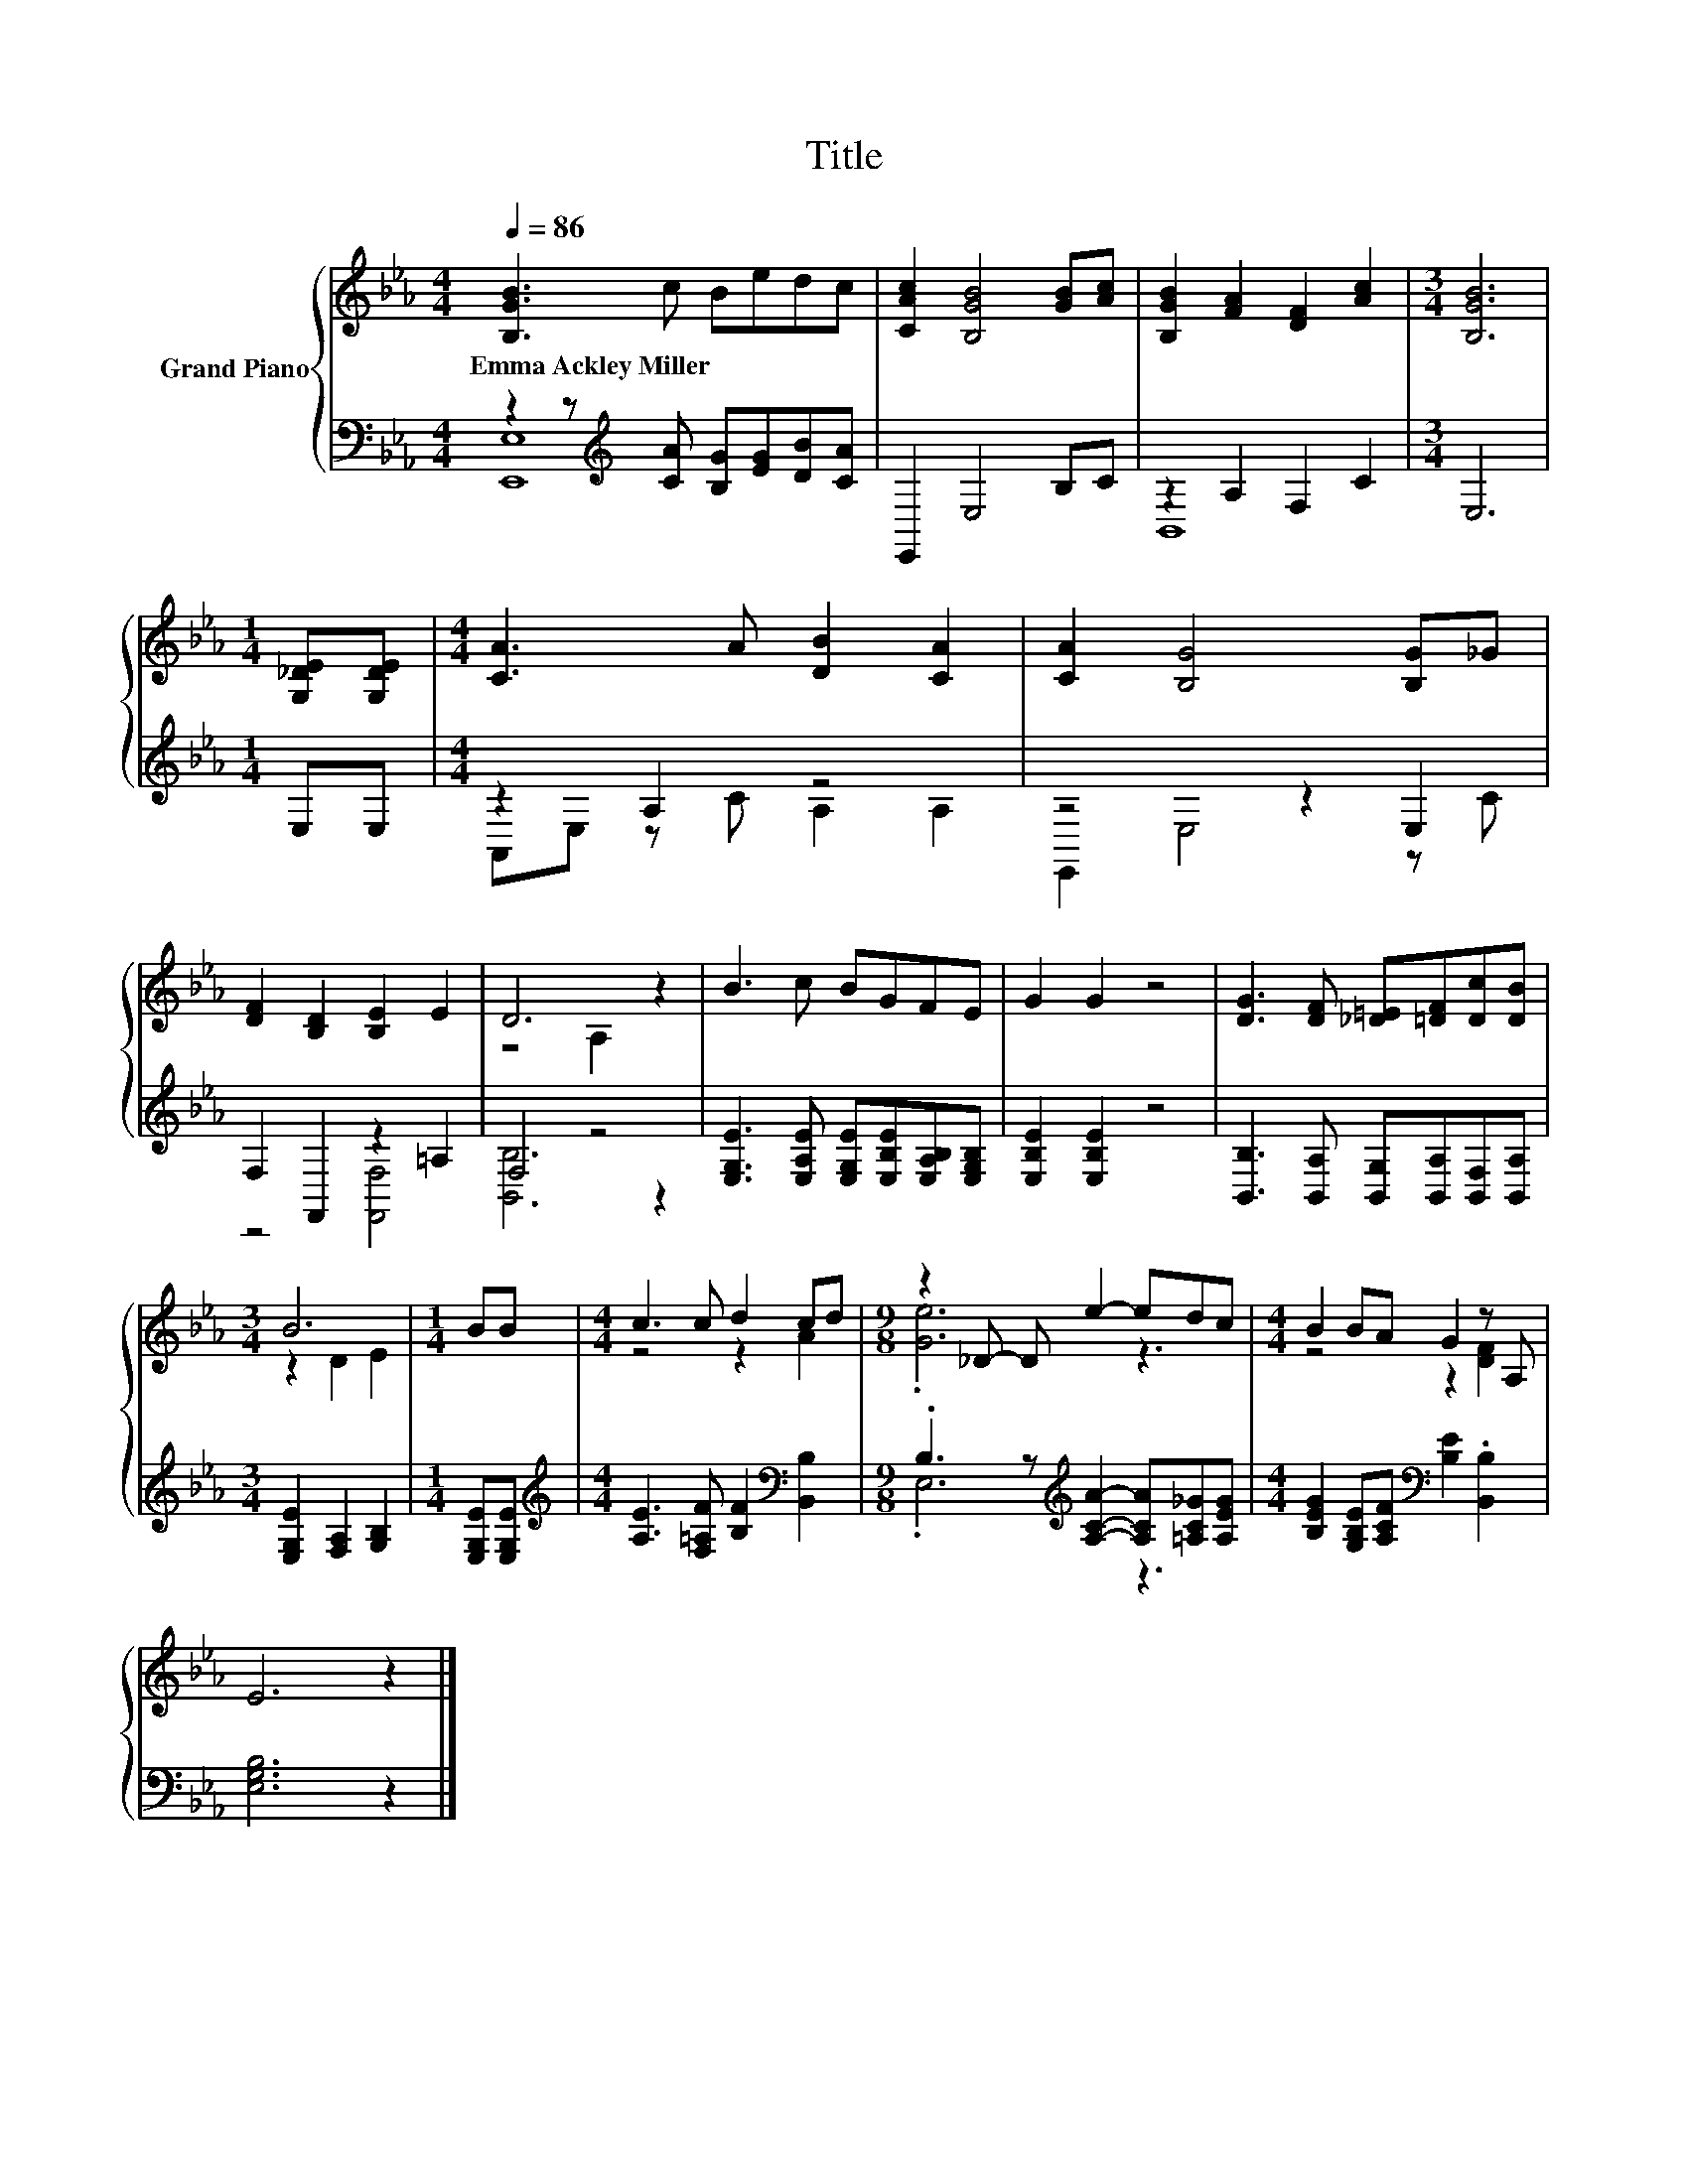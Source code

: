 X:1
T:Title
%%score { ( 1 4 ) | ( 2 3 ) }
L:1/8
Q:1/4=86
M:4/4
K:Eb
V:1 treble nm="Grand Piano"
V:4 treble 
V:2 bass 
V:3 bass 
V:1
 [B,GB]3 c Bedc | [CAc]2 [B,GB]4 [GB][Ac] | [B,GB]2 [FA]2 [DF]2 [Ac]2 |[M:3/4] [B,GB]6 | %4
w: Emma~Ackley~Miller * * * * *||||
[M:1/4] [G,_DE][G,DE] |[M:4/4] [CA]3 A [DB]2 [CA]2 | [CA]2 [B,G]4 [B,G]_G | %7
w: |||
 [DF]2 [B,D]2 [B,E]2 E2 | D6 z2 | B3 c BGFE | G2 G2 z4 | [DG]3 [DF] [_D=E][=DF][Dc][DB] | %12
w: |||||
[M:3/4] B6 |[M:1/4] BB |[M:4/4] c3 c d2 cd |[M:9/8] z2 _D- D e2- edc |[M:4/4] B2 BA G2 z A, | %17
w: |||||
 E6 z2 |] %18
w: |
V:2
 z2 z[K:treble] [CA] [B,G][EG][DB][CA] | E,,2 E,4 B,C | z2 A,2 F,2 C2 |[M:3/4] E,6 |[M:1/4] E,E, | %5
[M:4/4] z2 A,2 z4 | z4 z2 E,2 | F,2 F,,2 z2 =A,2 | F,4 z4 | %9
 [E,G,E]3 [E,A,E] [E,G,E][E,B,E][E,A,B,][E,G,B,] | [E,B,E]2 [E,B,E]2 z4 | %11
 [B,,B,]3 [B,,A,] [B,,G,][B,,A,][B,,F,][B,,A,] |[M:3/4] [E,G,E]2 [F,A,]2 [G,B,]2 | %13
[M:1/4] [E,G,E][E,G,E] |[M:4/4][K:treble] [A,E]3 [F,=A,F] [B,F]2[K:bass] [B,,B,]2 | %15
[M:9/8] .B,3 z[K:treble] [A,CA]2- [A,CA][=A,C_G][A,EG] | %16
[M:4/4] [B,EG]2 [G,B,E][A,CF][K:bass] [B,E]2 .[B,,B,]2 | [E,G,B,]6 z2 |] %18
V:3
 [E,,E,]8[K:treble] | x8 | B,,8 |[M:3/4] x6 |[M:1/4] x2 |[M:4/4] A,,E, z C A,2 A,2 | E,,2 E,4 z C | %7
 z4 [F,,F,]4 | [B,,B,]6 z2 | x8 | x8 | x8 |[M:3/4] x6 |[M:1/4] x2 | %14
[M:4/4][K:treble] x6[K:bass] x2 |[M:9/8] .E,6[K:treble] z3 |[M:4/4] x4[K:bass] x4 | x8 |] %18
V:4
 x8 | x8 | x8 |[M:3/4] x6 |[M:1/4] x2 |[M:4/4] x8 | x8 | x8 | z4 A,2 z2 | x8 | x8 | x8 | %12
[M:3/4] z2 D2 E2 |[M:1/4] x2 |[M:4/4] z4 z2 A2 |[M:9/8] .[Ge]6 z3 |[M:4/4] z4 z2 [DF]2 | x8 |] %18

